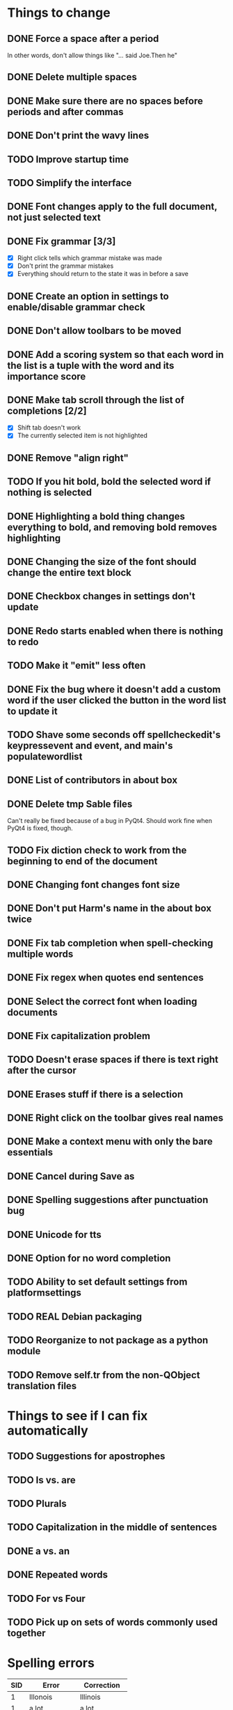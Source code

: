 * Things to change
** DONE Force a space after a period
   In other words, don't allow things like "... said Joe.Then he"
** DONE Delete multiple spaces
** DONE Make sure there are no spaces before periods and after commas
** DONE Don't print the wavy lines
   CLOSED: [2010-05-29 Sat 11:51]
** TODO Improve startup time
** TODO Simplify the interface
** DONE Font changes apply to the full document, not just selected text
** DONE Fix grammar [3/3]
   CLOSED: [2010-05-29 Sat 11:51]
   - [X] Right click tells which grammar mistake was made
   - [X] Don't print the grammar mistakes
   - [X] Everything should return to the state it was in before a save

** DONE Create an option in settings to enable/disable grammar check
** DONE Don't allow toolbars to be moved
** DONE Add a scoring system so that each word in the list is a tuple with the word and its importance score
** DONE Make tab scroll through the list of completions [2/2]
   - [X] Shift tab doesn't work
   - [X] The currently selected item is not highlighted
** DONE Remove "align right"
** TODO If you hit bold, bold the selected word if nothing is selected
** DONE Highlighting a bold thing changes everything to bold, and removing bold removes highlighting
   CLOSED: [2010-06-16 Wed 08:52]
** DONE Changing the size of the font should change the entire text block
   CLOSED: [2010-06-17 Thu 13:05]
** DONE Checkbox changes in settings don't update
** DONE Redo starts enabled when there is nothing to redo
** TODO Make it "emit" less often
** DONE Fix the bug where it doesn't add a custom word if the user clicked the button in the word list to update it
   CLOSED: [2010-06-17 Thu 15:12]
** TODO Shave some seconds off spellcheckedit's keypressevent and event, and main's populatewordlist
** DONE List of contributors in about box
   CLOSED: [2010-06-21 Mon 14:26]
** DONE Delete tmp Sable files
   CLOSED: [2010-07-01 Thu 19:14]
   Can't really be fixed because of a bug in PyQt4. 
   Should work fine when PyQt4 is fixed, though.
** TODO Fix diction check to work from the beginning to end of the document
** DONE Changing font changes font size
   CLOSED: [2010-07-12 Mon 19:35]
** DONE Don't put Harm's name in the about box twice
   CLOSED: [2010-07-12 Mon 19:38]
** DONE Fix tab completion when spell-checking multiple words
   CLOSED: [2010-07-26 Mon 21:27]
** DONE Fix regex when quotes end sentences 
   CLOSED: [2010-07-26 Mon 20:48]
** DONE Select the correct font when loading documents
   CLOSED: [2010-07-27 Tue 19:40]
** DONE Fix capitalization problem
   CLOSED: [2010-07-29 Thu 22:49]
** TODO Doesn't erase spaces if there is text right after the cursor
** DONE Erases stuff if there is a selection
   CLOSED: [2010-08-01 Sun 09:33]
** DONE Right click on the toolbar gives real names
   CLOSED: [2010-08-08 Sun 16:56]
** DONE Make a context menu with only the bare essentials
   CLOSED: [2010-08-07 Sat 21:42]
** DONE Cancel during Save as
   CLOSED: [2010-08-07 Sat 20:31]
** DONE Spelling suggestions after punctuation bug
   CLOSED: [2010-08-08 Sun 15:49]
** DONE Unicode for tts
   CLOSED: [2010-08-23 Mon 08:54]
** DONE Option for no word completion
   CLOSED: [2010-08-23 Mon 08:04]
** TODO Ability to set default settings from platformsettings
** TODO REAL Debian packaging
** TODO Reorganize to not package as a python module
** TODO Remove self.tr from the non-QObject translation files
* Things to see if I can fix automatically 
** TODO Suggestions for apostrophes
** TODO Is vs. are
** TODO Plurals
** TODO Capitalization in the middle of sentences
** DONE a vs. an
   CLOSED: [2010-05-29 Sat 11:50]

** DONE Repeated words
** TODO For vs Four
** TODO Pick up on sets of words commonly used together
* Spelling errors

| SID | Error        | Correction    |
|-----+--------------+---------------|
|   1 | Illonois     | Illinois      |
|   1 | a lot        | a lot         |
|   1 | a            | an            |
|   1 | confrence    | conference    |
|   1 | awsome       | awesome       |
|   2 | favoriet     | favorite      |
|   2 | choclitte    | chocolate     |
|   2 | intasting    | interesting   |
|   2 | faveriet     | favorite      |
|   2 | writeing     | writing       |
|   2 | exciteing    | exciting      |
|   2 | comeing      | coming        |
|   2 | thoes        | those         |
|   2 | interasting  | interesting   |
|   2 | adault       | adult         |
|   2 | immportant   | important     |
|   2 | happend      | happened      |
|   2 | exsplosion   | explosion     |
|   2 | sucsessful   | successful    |
|   2 | exspierences | experiences   |
|   2 | verry        | very          |
|   2 | interasting  | interesting   |
|   3 | theacher     | teacher       |
|   3 | paricularly  | particularly  |
|   3 | eduction     | education     |
|   3 | whe          | when          |
|   3 | sucesful     | successful    |
|   3 | extrodinary  | extraordinary |
|   4 | diferent     | different     |
|   4 | contrys      | countries     |
|   4 | happen       | happened      |
|   4 | contiuing    | continuing    |
|   5 | becouse      | because       |
|   5 | peaple       | people        |
|   5 | seryisly     | seriously     |
|   5 | becouse      | because       |
|   5 | seryisly     | seriously     |
|   5 | thouse       | those         |
|   5 | seryisly     | seriously     |
|   6 | cathloic     | catholic      |
|   7 | intrests     | interests     |
|   8 | intervewied  | interviewed   |
|   8 | because      | because       |
|   8 | awsome       | awesome       |
|   8 | awsome       | awesome       |
|   8 | favriot      | favorite      |
|   8 | favriot      | favorite      |
|   8 | favriot      | favorite      |
|   8 | awsome       | awesome       |
|   8 | awsome       | awesome       |
|   8 | to           | too           |
|   9 | partent      | parent        |
|   9 | intesting    | interesting   |
|   9 | alot         | a lot         |
|   9 | intresting   | interesting   |
|  10 | psycology    | psychology    |
|  10 | buisness     | business      |
|  10 | exstrodinary | extraordinary |
|  11 | freind       | friend        |
|  11 | appealling   | appealing     |
|  11 | h            | he            |
|  12 | elemantary   | elementary    |
|  12 | exiting      | exciting      |
|  12 | emporer      | emperor       |
|  13 | exiting      | exciting      |
|  14 | collage      | college       |
|  14 | collage      | college       |
|  14 | alot         | a lot         |
|  14 | where        | were          |
|  14 | extroidenary | extraordinary |
|  14 | happend      | happened      |
|  14 | extroidnary  | extraordinary |
|  14 | exausting    | exhausting    |
|  15 | alot         | a lot         |
|  15 | habbits      | habits        |
|  15 | alot         | a lot         |
|  15 | relize       | realize       |
|  15 | alot         | a lot         |
|  15 | sacrafies    | sacrifices    |
|  15 | financilly   | financially   |
|  15 | piolet       | pilot         |
|  15 | extrodinary  | extraordinary |
|  15 | spanish      | Spanish       |
|  15 | nocked       | knocked       |
|  15 | fasinating   | fascinating   |
|  16 | posistion    | position      |
|  16 | thair        | there         |
|  17 | class's      | class'        |
|  18 | pacient      | patient       |
|  18 | intresting   | interesting   |
|  18 | alot         | a lot         |
|  18 | intresting   | interesting   |
|  19 | favriot      | favorite      |
|  19 | favriot      | favorite      |
|  19 | awsome       | awesome       |
|  19 | awsome       | awesome       |
|  19 | to           | too           |
|  20 | intrests     | interests     |
|  21 | servers      | serves        |
|  21 | too          | to            |
|  22 | vary         | very          |
|  22 | vary         | very          |
|  23 | fells        | feels         |
|  24 | beacause     | because       |
|  24 | beacause     | because       |
|  24 | delicius     | delicious     |
|  24 | happend      | happened      |
|  24 | buetiful     | beautiful     |
|  24 | farther      | father        |
|  25 | travled      | traveled      |
|  25 | momment      | moment        |


- Who used Writetype?
  - 22
  - 21

